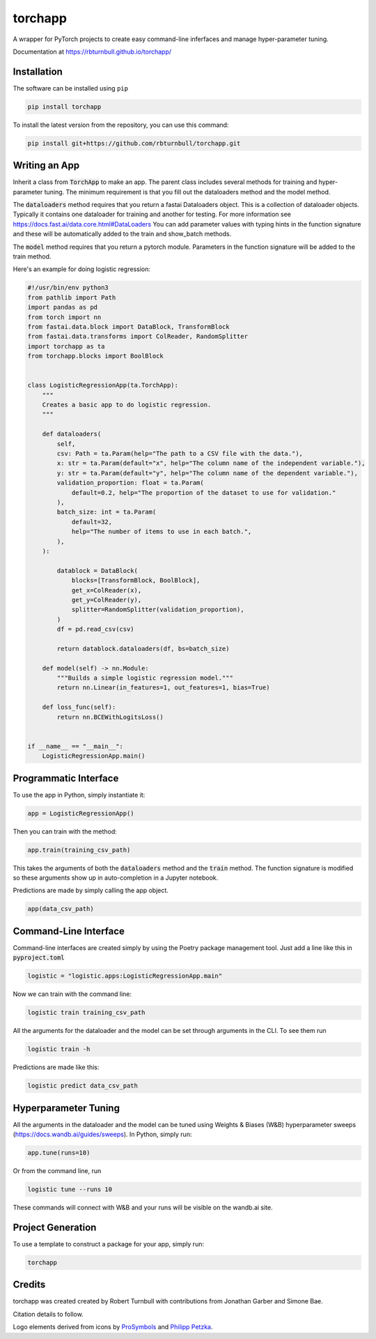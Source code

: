 ==========
torchapp
==========

.. image:: https://raw.githubusercontent.com/rbturnbull/torchapp/master/docs/images/torchapp-banner.svg

.. start-badges

|torchapp badge| |testing badge| |coverage badge| |docs badge| |black badge| |git3moji badge|


.. |torchapp badge| image:: https://img.shields.io/badge/MLOpps-torchapp-B1230A.svg
    :target: https://rbturnbull.github.io/torchapp/

.. |testing badge| image:: https://github.com/rbturnbull/torchapp/actions/workflows/testing.yml/badge.svg
    :target: https://github.com/rbturnbull/torchapp/actions

.. |docs badge| image:: https://github.com/rbturnbull/torchapp/actions/workflows/docs.yml/badge.svg
    :target: https://rbturnbull.github.io/torchapp
    
.. |black badge| image:: https://img.shields.io/badge/code%20style-black-000000.svg
    :target: https://github.com/psf/black
    
.. |coverage badge| image:: https://img.shields.io/endpoint?url=https://gist.githubusercontent.com/rbturnbull/506563cd9b49c8126284e34864c862d0/raw/coverage-badge.json
    :target: https://rbturnbull.github.io/torchapp/coverage/

.. |git3moji badge| image:: https://img.shields.io/badge/git3moji-%E2%9A%A1%EF%B8%8F%F0%9F%90%9B%F0%9F%93%BA%F0%9F%91%AE%F0%9F%94%A4-fffad8.svg
    :target: https://robinpokorny.github.io/git3moji/

.. end-badges

A wrapper for PyTorch projects to create easy command-line inferfaces and manage hyper-parameter tuning.

Documentation at https://rbturnbull.github.io/torchapp/

.. start-quickstart

Installation
=======================

The software can be installed using ``pip``

.. code-block:: bash

    pip install torchapp

To install the latest version from the repository, you can use this command:

.. code-block:: bash

    pip install git+https://github.com/rbturnbull/torchapp.git


Writing an App
=======================

Inherit a class from :code:`TorchApp` to make an app. The parent class includes several methods for training and hyper-parameter tuning. 
The minimum requirement is that you fill out the dataloaders method and the model method.

The :code:`dataloaders` method requires that you return a fastai Dataloaders object. This is a collection of dataloader objects. 
Typically it contains one dataloader for training and another for testing. For more information see https://docs.fast.ai/data.core.html#DataLoaders
You can add parameter values with typing hints in the function signature and these will be automatically added to the train and show_batch methods.

The :code:`model` method requires that you return a pytorch module. Parameters in the function signature will be added to the train method.

Here's an example for doing logistic regression:

.. code-block:: Python
   
    #!/usr/bin/env python3
    from pathlib import Path
    import pandas as pd
    from torch import nn
    from fastai.data.block import DataBlock, TransformBlock
    from fastai.data.transforms import ColReader, RandomSplitter
    import torchapp as ta
    from torchapp.blocks import BoolBlock


    class LogisticRegressionApp(ta.TorchApp):
        """
        Creates a basic app to do logistic regression.
        """

        def dataloaders(
            self,
            csv: Path = ta.Param(help="The path to a CSV file with the data."),
            x: str = ta.Param(default="x", help="The column name of the independent variable."),
            y: str = ta.Param(default="y", help="The column name of the dependent variable."),
            validation_proportion: float = ta.Param(
                default=0.2, help="The proportion of the dataset to use for validation."
            ),
            batch_size: int = ta.Param(
                default=32,
                help="The number of items to use in each batch.",
            ),
        ):

            datablock = DataBlock(
                blocks=[TransformBlock, BoolBlock],
                get_x=ColReader(x),
                get_y=ColReader(y),
                splitter=RandomSplitter(validation_proportion),
            )
            df = pd.read_csv(csv)

            return datablock.dataloaders(df, bs=batch_size)

        def model(self) -> nn.Module:
            """Builds a simple logistic regression model."""
            return nn.Linear(in_features=1, out_features=1, bias=True)

        def loss_func(self):
            return nn.BCEWithLogitsLoss()


    if __name__ == "__main__":
        LogisticRegressionApp.main()
   

Programmatic Interface
=======================

To use the app in Python, simply instantiate it:

.. code-block:: Python

   app = LogisticRegressionApp()

Then you can train with the method:

.. code-block:: Python

   app.train(training_csv_path)

This takes the arguments of both the :code:`dataloaders` method and the :code:`train` method. The function signature is modified so these arguments show up in auto-completion in a Jupyter notebook.

Predictions are made by simply calling the app object.

.. code-block:: Python

    app(data_csv_path)

Command-Line Interface
=======================

Command-line interfaces are created simply by using the Poetry package management tool. Just add a line like this in :code:`pyproject.toml`

.. code-block:: toml

    logistic = "logistic.apps:LogisticRegressionApp.main"

Now we can train with the command line:

.. code-block:: bash

    logistic train training_csv_path

All the arguments for the dataloader and the model can be set through arguments in the CLI. To see them run

.. code-block:: bash

    logistic train -h

Predictions are made like this:

.. code-block:: bash

    logistic predict data_csv_path

Hyperparameter Tuning
=======================

All the arguments in the dataloader and the model can be tuned using Weights & Biases (W&B) hyperparameter sweeps (https://docs.wandb.ai/guides/sweeps). In Python, simply run:

.. code-block:: python

    app.tune(runs=10)

Or from the command line, run

.. code-block:: bash

    logistic tune --runs 10

These commands will connect with W&B and your runs will be visible on the wandb.ai site.

Project Generation
=======================

To use a template to construct a package for your app, simply run:

.. code-block:: bash

    torchapp

.. end-quickstart

Credits
=======================

.. start-credits

torchapp was created created by Robert Turnbull with contributions from Jonathan Garber and Simone Bae.

Citation details to follow.

Logo elements derived from icons by `ProSymbols <https://thenounproject.com/icon/flame-797130/>`_ and `Philipp Petzka <https://thenounproject.com/icon/parcel-2727677/>`_.

.. end-credits